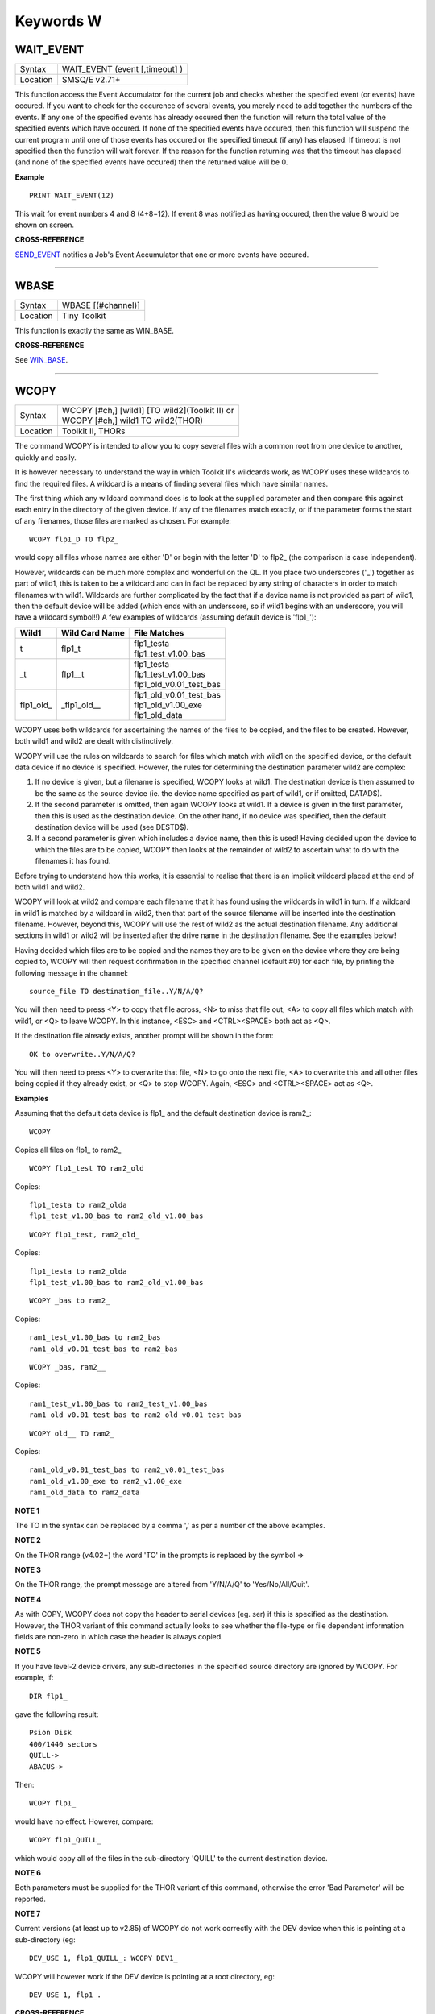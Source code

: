 ==========
Keywords W
==========

WAIT\_EVENT
===========

+----------+-------------------------------------------------------------------+
| Syntax   |  WAIT\_EVENT (event [,timeout] )                                  |
+----------+-------------------------------------------------------------------+
| Location |  SMSQ/E v2.71+                                                    |
+----------+-------------------------------------------------------------------+

This function access the Event Accumulator for the current job and
checks whether the specified event (or events) have occured. If you want
to check for the occurence of several events, you merely need to add
together the numbers of the events. If any one of the specified events
has already occured then the function will return the total value of the
specified events which have occured. If none of the specified events
have occured, then this function will suspend the current program until
one of those events has occured or the specified timeout (if any) has
elapsed. If timeout is not specified then the function will wait
forever. If the reason for the function returning was that the timeout
has elapsed (and none of the specified events have occured) then the
returned value will be 0.

**Example**

::

    PRINT WAIT_EVENT(12)
    
This wait for event numbers 4 and 8 (4+8=12). If event 8 was notified
as having occured, then the value 8 would be shown on screen.

**CROSS-REFERENCE**

`SEND\_EVENT <KeywordsS.clean.html#send-event>`__ notifies a Job's Event
Accumulator that one or more events have occured.

--------------

WBASE
=====

+----------+-------------------------------------------------------------------+
| Syntax   |  WBASE [(#channel)]                                               |
+----------+-------------------------------------------------------------------+
| Location |  Tiny Toolkit                                                     |
+----------+-------------------------------------------------------------------+

This function is exactly the same as WIN\_BASE.

**CROSS-REFERENCE**

See `WIN\_BASE <KeywordsW.clean.html#win-base>`__.

--------------

WCOPY
=====

+----------+-------------------------------------------------------------------+
| Syntax   || WCOPY [#ch,] [wild1] [TO wild2](Toolkit II)  or                  |
|          || WCOPY [#ch,] wild1 TO wild2(THOR)                                |
+----------+-------------------------------------------------------------------+
| Location || Toolkit II, THORs                                                |
+----------+-------------------------------------------------------------------+

The command WCOPY is intended to allow you to copy several files with a
common root from one device to another, quickly and easily. 

It is
however necessary to understand the way in which Toolkit II's wildcards
work, as WCOPY uses these wildcards to find the required files. A
wildcard is a means of finding several files which have similar names.

The first thing which any wildcard command does is to look at the
supplied parameter and then compare this against each entry in the
directory of the given device. If any of the filenames match exactly, or
if the parameter forms the start of any filenames, those files are
marked as chosen. For example::

    WCOPY flp1_D TO flp2_
    
would copy all files whose names are either 'D' or begin with the
letter 'D' to flp2\_ (the comparison is case independent). 

However,
wildcards can be much more complex and wonderful on the QL. If you place
two underscores ('\_') together as part of wild1, this is taken to be a
wildcard and can in fact be replaced by any string of characters in
order to match filenames with wild1. Wildcards are further complicated
by the fact that if a device name is not provided as part of wild1, then
the default device will be added (which ends with an underscore, so if
wild1 begins with an underscore, you will have a wildcard symbol!!) A few
examples of wildcards (assuming default device is 'flp1\_'):

+-------------+-----------------+------------------------------+
| Wild1       | Wild Card Name  || File Matches                |
+=============+=================+==============================+
| t           | flp1\_t         || flp1\_testa                 |
|             |                 || flp1\_test\_v1.00\_bas      |
+-------------+-----------------+------------------------------+
| \_t         | flp1\_\_t       || flp1\_testa                 |
|             |                 || flp1\_test\_v1.00\_bas      |
|             |                 || flp1\_old\_v0.01\_test\_bas |
+-------------+-----------------+------------------------------+
| flp1\_old\_ | \_flp1\_old\_\_ || flp1\_old\_v0.01\_test\_bas |
|             |                 || flp1\_old\_v1.00\_exe       |
|             |                 || flp1\_old\_data             |
+-------------+-----------------+------------------------------+

WCOPY uses both wildcards for
ascertaining the names of the files to be copied, and the files to be
created. However, both wild1 and wild2 are dealt with distinctively.

WCOPY will use the rules on wildcards to search for files which match
with wild1 on the specified device, or the default data device if no
device is specified. However, the rules for determining the destination
parameter wild2 are complex: 

#. If no device is given, but a filename is
   specified, WCOPY looks at wild1. The destination device is then assumed
   to be the same as the source device (ie. the device name specified as
   part of wild1, or if omitted, DATAD$). 
#. If the second parameter is
   omitted, then again WCOPY
   looks at wild1. If a device is given in the first parameter, then this
   is used as the destination device. On the other hand, if no device was
   specified, then the default destination device will be used (see
   DESTD$). 
#. If a second parameter is given which includes a device name,
   then this is used! Having decided upon the device to which the files are
   to be copied, WCOPY then looks at the remainder of wild2 to ascertain
   what to do with the filenames it has found. 

Before trying to understand
how this works, it is essential to realise that there is an implicit
wildcard placed at the end of both wild1
and wild2. 

WCOPY will look at wild2 and compare each filename that it
has found using the wildcards in wild1 in turn. If a wildcard in wild1
is matched by a wildcard in wild2, then that part of the source
filename will be inserted into the destination filename. However, beyond
this, WCOPY will use the rest of wild2 as the actual destination
filename. Any additional sections in wild1 or wild2 will be inserted
after the drive name in the destination filename. See the examples
below! 

Having decided which files are to be copied and the names they
are to be given on the device where they are being copied to, WCOPY will
then request confirmation in the specified channel (default #0) for each
file, by printing the following message in the channel::

    source_file TO destination_file..Y/N/A/Q?
    
You will then need to press <Y> to copy that file across, <N> to miss
that file out, <A> to copy all files which match with wild1, or <Q> to
leave WCOPY. In this instance, <ESC> and <CTRL><SPACE> both act as <Q>.

If the destination file already exists, another prompt will be shown in
the form::

    OK to overwrite..Y/N/A/Q?
    
You will then need to press <Y> to overwrite that file, <N> to go onto
the next file, <A> to overwrite this and all other files being copied if
they already exist, or <Q> to stop WCOPY. Again, <ESC> and <CTRL><SPACE>
act as <Q>.

**Examples**

Assuming that the default data device is flp1\_ and the default
destination device is ram2\_::

    WCOPY

Copies all files on flp1\_ to ram2\_ 

::

    WCOPY flp1_test TO ram2_old

Copies::

    flp1_testa to ram2_olda
    flp1_test_v1.00_bas to ram2_old_v1.00_bas

::

    WCOPY flp1_test, ram2_old_

Copies::

    flp1_testa to ram2_olda
    flp1_test_v1.00_bas to ram2_old_v1.00_bas

::

    WCOPY _bas to ram2_
    
Copies::

    ram1_test_v1.00_bas to ram2_bas
    ram1_old_v0.01_test_bas to ram2_bas

::

    WCOPY _bas, ram2__
    
Copies::

    ram1_test_v1.00_bas to ram2_test_v1.00_bas
    ram1_old_v0.01_test_bas to ram2_old_v0.01_test_bas

::

    WCOPY old__ TO ram2_
    
Copies::

    ram1_old_v0.01_test_bas to ram2_v0.01_test_bas
    ram1_old_v1.00_exe to ram2_v1.00_exe 
    ram1_old_data to ram2_data

**NOTE 1**

The TO in the syntax can be replaced by a comma ',' as per a number of the above examples.

**NOTE 2**

On the THOR range (v4.02+) the word 'TO' in the prompts is replaced by the
symbol =>

**NOTE 3**

On the THOR range, the prompt message are altered from 'Y/N/A/Q' to
'Yes/No/All/Quit'.

**NOTE 4**

As with COPY, WCOPY does not copy the header to serial devices (eg. ser)
if this is specified as the destination. However, the THOR variant of
this command actually looks to see whether the file-type or file
dependent information fields are non-zero in which case the header is
always copied.

**NOTE 5**

If you have level-2 device drivers, any sub-directories in the specified
source directory are ignored by WCOPY. For example, if:: 

    DIR flp1_ 

gave the following result::

    Psion Disk 
    400/1440 sectors 
    QUILL-> 
    ABACUS-> 

Then::

    WCOPY flp1_ 

would have no effect. However, compare::

    WCOPY flp1_QUILL_
    
which would copy all of the files in the sub-directory 'QUILL' to the
current destination device.

**NOTE 6**

Both parameters must be supplied for the THOR variant of this command,
otherwise the error 'Bad Parameter' will be reported.

**NOTE 7**

Current versions (at least up to v2.85) of WCOPY do not work correctly
with the DEV device when this is pointing at a sub-directory (eg::


    DEV_USE 1, flp1_QUILL_: WCOPY DEV1_
    
WCOPY will however work if the DEV device is pointing at a root directory, eg::

    DEV_USE 1, flp1_.

**CROSS-REFERENCE**

`SPL\_USE <KeywordsS.clean.html#spl-use>`__ and
`DEST\_USE <KeywordsD.clean.html#dest-use>`__ set the destination device. See
`COPY <KeywordsC.clean.html#copy>`__, `WCOPY\_F <KeywordsW.clean.html#wcopy-f>`__
and `WCOPY\_O <KeywordsW.clean.html#wcopy-o>`__ which are all similar.
`WREN <KeywordsW.clean.html#wren>`__, `WDIR <KeywordsW.clean.html#wdir>`__,
`WSTAT <KeywordsW.clean.html#wstat>`__ and `WDEL <KeywordsW.clean.html#wdel>`__ all
use wildcards. `COPY <KeywordsC.clean.html#copy>`__ and
`SPL <KeywordsS.clean.html#spl>`__ allow you to copy specific files.

--------------

WCOPY\_F
========

+----------+-------------------------------------------------------------------+
| Syntax   |  WCOPY\_F [#ch,] wild1 TO wild2                                   |
+----------+-------------------------------------------------------------------+
| Location |  THORs                                                            |
+----------+-------------------------------------------------------------------+

This command works in a similar way to WCOPY. However, although it
lists the files being copied to the given channel (default #0), the user
is not prompted to confirm that each file should be copied. The user
will however be asked to confirm should the destination filename already
exist.

**CROSS-REFERENCE**

See `WCOPY <KeywordsW.clean.html#wcopy>`__.

--------------

WCOPY\_O
========

+----------+-------------------------------------------------------------------+
| Syntax   |  WCOPY\_O [#ch,] wild1 TO wild2                                   |
+----------+-------------------------------------------------------------------+
| Location |  THORs                                                            |
+----------+-------------------------------------------------------------------+

WCOPY\_O is the same as WCOPY\_F except that any existing files are
automatically overwritten without any prompting.

**CROSS-REFERENCE**

See `WCOPY\_F <KeywordsW.clean.html#wcopy-f>`__.

--------------

WDEL
====

+----------+-------------------------------------------------------------------+
| Syntax   |  WDEL [#ch,] [wild]                                               |
+----------+-------------------------------------------------------------------+
| Location |  Toolkit II, THORs                                                |
+----------+-------------------------------------------------------------------+

WDEL allows you to delete several files which match the given wildcard
at the same time. If wild contains a device name, then each file on that
device is checked to see if its name matches the wildcard, otherwise the
files on the default data directory are checked. 

If any files are found
which match the wildcard, a prompt will appear in the specified window
(default #0) to the effect::

    filename..Y/N/A/Q?
    
You must then either press <Y> to delete the offered file, <N> to leave
that file, <A> to delete that file and all other files which match the
wildcard, or <Q> to stop WDEL. <ESC> and <CTRL><SPACE> will have the
same effect as <Q>.

**Example**

::

    WDEL win1_v1_ 
   
will delete all files in the sub-directory v1.

**NOTE 1**

The THOR variant of WDEL has amended the prompt to read: 'Yes/No/All/Quit'

**NOTE 2**

Current versions of WDEL (at least up to v2.88) do not work with the DEV
device when this is pointing to a sub-directory. Even if you can
persuade WDEL to offer you the filename for deletion, when you press <Y>
or <A>, WDEL fails to delete the file!

**NOTE 3**

If you try to use WDEL on a write protected disk, it will ask you
whether you want to delete each file in turn reporting for each filename
that the disk is write-protected, rather than stopping altogether.

**CROSS-REFERENCE**

`WCOPY <KeywordsW.clean.html#wcopy>`__ provides details about wildcards.
`DELETE <KeywordsD.clean.html#delete>`__ allows you to delete single files.

--------------

WDEL\_F
=======

+----------+-------------------------------------------------------------------+
| Syntax   |  WDEL\_F [#ch,] [wild]                                            |
+----------+-------------------------------------------------------------------+
| Location |  THORs                                                            |
+----------+-------------------------------------------------------------------+

WDEL\_F is exactly the same as WDEL except no prompts or information
about the files being deleted is shown on screen.

**CROSS-REFERENCE**

See `WDEL <KeywordsW.clean.html#wdel>`__.

--------------

WDIR
====

+----------+-------------------------------------------------------------------+
| Syntax   || WDIR [#ch,] [wild] or                                            |
|          || WDIR \\file [,wild] (Toolkit II only)                            |
+----------+-------------------------------------------------------------------+
| Location || Toolkit II, THORs                                                |
+----------+-------------------------------------------------------------------+

WDIR allows you to produce a list of all of the filenames on a given
medium which match with the specified wildcard. If wild
contains a device name, then a list of all of the files on that device
which match with the wildcard is printed out to the specified channel
(default #1). If however, a device is not specified, the default data
device is used. 

The second variant is only supported by Toolkit II and
allows you to send the results to the specified file instead of sending
it to a channel. If file does not include a valid device, the default
data device is used, and if the file already exists, you will be asked
whether or not you wish to overwrite it. The file is then opened by the
WDIR command, the list of files written to it and then closed again.

**Examples**

::

    WDIR \ser1, flp1___scr
    
will produce a list of all of the files on flp1\_ whose names end with
\_scr. 

::

    WDIR my
    
lists all files in the current directory which start with my. 

::

    WDIR _my
    
lists files which start with my or contain \_my somewhere.

**CROSS-REFERENCE**

`DIR <KeywordsD.clean.html#dir>`__ will produce a list of all of the files on
a given medium. `WCOPY <KeywordsW.clean.html#wcopy>`__ contains details of how
wildcards operate.

--------------

WGET
====

+----------+-----------------------------------------------------------------------------+
| Syntax   || WGET [#ch\\position,] [item :sup:`\*`\ [,item\ :sup:`i`]\ :sup:`\*` ..] or |
|          || WGET [#ch,] [item :sup:`\*`\ [,item\ :sup:`i`]\ :sup:`\*` ..]              |
+----------+-----------------------------------------------------------------------------+
| Location || SMSQ/E                                                                     |
+----------+-----------------------------------------------------------------------------+

This command is very similar to BGET, except that this fetches a word
(in the range 0..65535) from the given channel (default #3).

**CROSS-REFERENCE**

See `WPUT <KeywordsW.clean.html#wput>`__ and `BGET <KeywordsB.clean.html#bget>`__.

--------------

WHEN condition
==============

+----------+-------------------------------------------------------------------+
| Syntax   |  WHEN condition                                                   |
+----------+-------------------------------------------------------------------+
| Location |  QL ROM (post JM), THOR XVI, Not SMSQ/E                           |
+----------+-------------------------------------------------------------------+

WHEN is used to identify the start of a SuperBASIC structure which is
used to surround lines of SuperBASIC code which should be executed
whenever the given condition is met. The condition is not checked when a
variable is READ, or INPUT. 

The syntax of the SuperBASIC structure can
take two forms:

WHEN condition:statement:sup:`\*`\ [:statement]\ :sup:`\*` 

or 

WHEN condition  :sup:`\*`\ [statements]\ :sup:`\*` .. END WHEN

The condition can be anything which is accepted by the IF
command, provided that it begins with the name of a variable (for
example, WHEN a-10=b is acceptable, but WHEN 10-a=b is not). The
variable cannot be an array. 

When a program is run, the interpreter will
make a note of the variable being tested and then jump to the statement
following the END WHEN statement (unless the in-line format is used when
control jumps to the next line if END WHEN does not appear on that
line). Great care must however, be taken where the condition refers to
more than one variable, as an 'error in expression' will be reported if
a variable is not defined when the condition is tested, for example, the
following stops with 'error in expression' at line 4::

    4 WHEN x>1 AND y>1
    5   x=x+1:PRINT 'hello' 
    6 END WHEN 
    7 PRINT 'Start' 
    8 :
    100 FOR x=1 TO 2 
    110   FOR y=1 TO 2 
    120     PRINT x,y;' '; 
    130   END FOR y 
    140 END FOR x
 
This is because when line 100 is processed, the interpreter jumps to
the WHEN clause. At this stage, y is undefined, hence the error. The
program will work if you add the line::

    1 y=0
    
Although blocks can be specified which check for various conditions of
the same variable, if the conditions overlap, there is no guarantee as
to which WHEN statement will be executed first. Blocks cannot be mixed
together. In the following example, although if a$='me' the messages
'hello' and 'who' will be printed, and if a=2 the only message which
will be printed is 'A is 2' - when the program is RUN, the first END
WHEN command is matched with line 1, thus the message 'who' is also
printed when the program is run (it is extremely bad programming
practice in any event to mix program structures of this sort). 

::

    1 WHEN a$='me' 
    2   PRINT 'hello' 
    3   WHEN a=2 
    4     PRINT 'A is 2' 
    5   END WHEN 
    6   PRINT 'Who' 
    7 END WHEN

WHEN processing is turned off by the command WHEN anything, and also
when the NEW, CLEAR, LOAD, LRUN, MERGE, and MRUN commands are issued.
You can also switch off WHEN processing on a given variable (eg. b) by
the command WHEN b (in the following example).

**Example**

::

    110 WHEN a>100 AND a<1000: PRINT 'A is now in the range 100-1000': a=a+100 
    120 WHEN b=a 
    130   PRINT 'B is now the same as A ': PRINT B,A: A=A+50 
    140 END WHEN 
    150 WHEN b MOD 100=0: b=b+200 
    155 :
    160 LET a=100: b=a 
    170 a=10 
    180 REPeat Loop 
    190   a=a+1: b=b-1 
    200   AT 0,0: PRINT 'A='!a\\'B='!b 
    210 END REPeat Loop

**NOTE 1**

This command does not work reliably on any QL versions other than
Minerva v1.77 or later: although Toolkit II improves the reliability,
problems include calling the block more than once, and reporting 'bad
name' when the block is called. WHEN clauses will also remain in force
despite NEW, CLEAR, LRUN, LOAD, MERGE and MRUN, unless Toolkit II is
present.

**NOTE 2**

A WHEN clause will not be called if it is already active, even though
the program may have jumped out of the actual WHEN
clause. For example::

    100 WHEN a=100: PRINT 'A=100': GOTO 400 
    115 :
    110 a=10 
    120 REPeat loop 
    130   a=a+10: PRINT a 
    140 END REPeat loop 
    150 STOP 
    160 :
    400 FOR a=10 TO 200 STEP 30 
    410   PRINT a 
    420 END FOR a

**NOTE 3**

On JS MG and THOR XVI ROMs, a maximum of 20 WHEN clauses can be active
at any time.

**CROSS-REFERENCE**

Other SuperBASIC structures are `WHEN
ERRor <KeywordsW.clean.html#when-error>`__, `SELect
ON <KeywordsS.clean.html#select-on>`__ and
`IF <KeywordsI.clean.html#if>`__..\ `END <KeywordsE.clean.html#end>`__
`IF <KeywordsI.clean.html#if>`__. `END WHEN <KeywordsE.clean.html#end-when>`__
defines the end of a `WHEN <KeywordsW.clean.html#when>`__ structure.

--------------

WHEN ERRor
==========

+----------+-------------------------------------------------------------------+
| Syntax   |  WHEN ERRor                                                       |
+----------+-------------------------------------------------------------------+
| Location |  QL ROM (post JM), THOR XVI                                       |
+----------+-------------------------------------------------------------------+

This command marks the beginning of the SuperBASIC structure which is
used to surround lines of SuperBASIC code which should be executed
whenever an error is generated whilst error trapping is active. Error
trapping is activated as soon as the interpreter reads a line containing
WHEN ERRor. It is therefore not activated by a WHEN ERRor command being
entered into the command window (#0) - indeed this has a special purpose
(see below). The syntax of the SuperBASIC structure can take two forms:

WHEN ERROR: statement :sup:`\*`\ [:statement]\ :sup:`\*` 

or 

WHEN ERROR  :sup:`\*`\ [statements]\ :sup:`\*` .. END WHEN

In the normal course of progress, the WHEN ERRor block would appear at
the start of a SuperBASIC program, and error trapping would therefore be
enabled as soon as a program is RUN. Once error trapping is enabled,
whenever an error is generated, control is passed to the WHEN ERRor
clause, allowing you to specify how it the error to be dealt with. 

It must however be borne in mind that whilst active, errors will trigger
the WHEN ERRor clause whether they are generated whilst the program is
being RUN or at some other stage (eg. if a direct command causes an
error). If the interpreter comes across more than one WHEN ERRor
block, then the latest one is used to trap errors. 

Errors generated
within the WHEN ERRor block itself are reported as normal, although the
message 'during WHEN processing' is displayed along with the error
message. Unless you include a STOP statement in the WHEN ERRor clause,
after going through all of the lines within the clause, the program will
continue running from the statement following the one which caused the
error. 

You can force this to happen with CONTINUE, whereas RETRY can be
used to re-execute the command which caused the error. Error trapping is
turned off by the command WHEN ERRor (when entered as a direct command),
and also when the NEW, CLEAR, LOAD, LRUN, MERGE, and MRUN commands are
issued.

**Example**

A program which provides a fully error trapped educational aid::

    100 WHEN ERRor 
    110   STRIP#0,2 
    120   IF ERR_XP 
    130     PRINT#0,'Please enter a number!'\'Press a key' 
    140     PAUSE:STRIP #0,0:RETRY 320 
    150   END IF 
    160   IF ERR_OV 
    170     PRINT#0,'Divide by zero is undefined!'\'Press a key' 
    180     PAUSE:STRIP #0,0:RETRY 320 
    190   END IF 
    200   STRIP #0,0 
    210   PRINT #0,'At line: ';ERLIN:REPORT:STOP 
    220 END WHEN 
    225 :
    230 MODE 8 
    240 WINDOW 448,200,32,16:PAPER 0:INK 6:CLS 
    250 WINDOW #0,448,40,32,216:PAPER#0,0:INK#0,7:CLS#0 
    260 CSIZE 2,0:AT 8,8:PRINT 'Maths Division Tutor' 
    270 CSIZE 1,0 
    280 REPeat loop 
    290   y=RND(1 TO 10):x=RND(1 TO 10)*y 
    300   IF y>x:ya=x:x=y:y=ya 
    310   IF RND>.9:x=0:y=0 
    320   REPeat answer 
    330     AT 10,0:CLS 2:AT 11,0:CLS#0 
    340     INPUT 'Enter number to divide'!(x)!'by to give'!(y)!': ';a 
    350     IF x/a=y THEN EXIT answer 
    360     PRINT \\'Wrong - Please try again'\'Press a key' 
    370     PAUSE 
    380   END REPeat answer 
    390   PRINT \\'Correct - Another one...'\'Press a key' 
    400   PAUSE 
    410 END REPeat loop

**NOTE 1**

This SuperBASIC structure does not work very reliably on any QL versions
other than Minerva v1.77 (or later), SMS or the THOR XVI: although
Toolkit II improves the reliability, problems include crashing the
machine if an error is generated inside a function whilst error trapping
is enabled {eg. PRINT SQRT(-1)}, or if you try to carry out INKEY$ at
the end of a file. WHEN ERRor clauses will also remain in force despite
NEW, CLEAR, LRUN, LOAD, MERGE and MRUN.

**NOTE 2**

WHEN ERRor cannot trap the Break key <CTRL><SPACE> (and <ESC> on
Minerva), which will continue to stop a SuperBASIC program.

**NOTE 3**

You should not try to nest several WHEN ERRor clauses - under SMS the
error 'WHEN clauses may not be nested' is reported.

**SMS NOTE**

Even in the in-line version of WHEN ERRor it is imperative that END WHEN
is specified, otherwise the error 'Incomplete WHEN clause' will be
reported.

**CROSS-REFERENCE**

`ERLIN <KeywordsE.clean.html#erlin>`__ returns the line number on which the
error occurred. `ERNUM <KeywordsE.clean.html#ernum>`__ returns the error
number itself. There are several functions in the form
`ERR\_xx <KeywordsE.clean.html#err-xx>`__ which return 1 if the given error
has occurred. `BREAK\_OFF <KeywordsB.clean.html#break-off>`__ allows you to
turn the Break key off. `END WHEN <KeywordsE.clean.html#end20when>`__ defines
the end of the error handling block.

--------------

WIDTH
=====

+----------+-------------------------------------------------------------------+
| Syntax   |  WIDTH [#channel,] x                                              |
+----------+-------------------------------------------------------------------+
| Location |  QL ROM                                                           |
+----------+-------------------------------------------------------------------+

The WIDTH command is an output formatting command which allows the user
to specify the width of a device which is being used by the QL for
output (such as a printer) on the given channel (default #1). This can
only be used on non-screen (ie. not scr\_ or con\_) channels and only
has any effect if you use one of the separators exclamation mark (!);
comma (,) or TO when PRINTing. 

The value of x should represent the number of characters
wide which the output device is to use (the default is 80 characters).

**Example**

A short procedure to output text to a non-screen device of a given width
without chopping off any words at the end of each line:: 

    100 :
    110 t$ = 'The way in which the WIDTH command works is very particular to the QL '
    120 t$ = t$ & 'and is really only suited for specific types of work. If you do not '
    130 t$ = t$ & 'use the separators ! or , then the text will still be output at the '
    140 t$ = t$ & 'default width of 80'
    115 :
    200 OPEN_NEW #3,ram2_junk 
    210 DUMP_TEXT #3, t$, 80 
    220 DUMP_TEXT #3, t$, 40 
    230 :
    240 CLOSE#3 
    250 :
    260 :
    1000 DEFine PROCedure DUMP_TEXT(chan,str$,wid) 
    1010   LOCal word$ 
    1020   WIDTH #chan,wid 
    1030   IF str$="" THEN RETurn 
    1040   word_start=1 
    1050   REPeat word_loop 
    1060     word_end=(' ' INSTR str$)-1 
    1070     IF word_end>=word_start 
    1080       word$=str$(word_start TO word_end) 
    1090     ELSE 
    1100       word$=str$(word_start TO ) 
    1110     END IF 
    1120     PRINT #chan;!word$!:PRINT !word$!:PAUSE 
    1130     IF word_end+2>LEN(str$) OR word_end=-1:EXIT word_loop 
    1140     str$=str$(word_end+2 TO ) 
    1150   END REPeat word_loop 
    1160 END DEFine

**CROSS-REFERENCE**

See `OPEN <KeywordsO.clean.html#open>`__ and `PRINT <KeywordsP.clean.html#print>`__.

--------------

WINDOW
======

+----------+-----------------------------------------------------------------------+
| Syntax   || WINDOW [#ch,] x, y, posx, posy  or                                   |
|          || WINDOW [#ch,] x, y, posx, posy [\\border] (Minerva v1.79+, THOR XVI) |
+----------+-----------------------------------------------------------------------+
| Location || QL ROM, Minerva, THOR XVI                                            |
+----------+-----------------------------------------------------------------------+

This command redefines the given screen window (default #1) by
specifying the new size and position of the window. The values must all
be calculated in the pixel co-ordinate system, which means that x and
posx can be in the range 0...XLIM (in both MODE 4 and MODE 8), provided
that x+posx<=XLIM and y and posy can be in the range 0..YLIM, provided
that y+posy<=YLIM. 

On a standard QL resolution screen (ie. 512x256
pixels), due to the shape of the screen, a window which measures 100x100
pixels will not appear square. You will need to use a size of 137x100
pixels instead! The Minerva and THOR XVI variants allow you to specify a
border to be drawn around the window at the same time, by the addition
of up to a further four parameters in the form: [\\border\_size [,colour
[,colour2 [,stipple ]]]] This therefore allows you to combine the WINDOW
and BORDER commands. For example::

    WINDOW 448,200,32,16\2,2
    
is the same as::

    WINDOW 448,200,32,16:cBORDER 2,2.

**Example**

::

    WINDOW 448,200,32,16 
    
is similar to::

    OPEN #1,CON

**NOTE 1**

Although the '\\' separator is not checked for on the Minerva and THOR
XVI implementations, it is recommended to ensure that this is present to
ensure future compatibility. Older ROM versions did not check the number
of parameters, which could result in some software causing problems
unless the separator is actually checked for.

**NOTE 2**

You cannot have a gap of one pixel between windows, even in MODE 4 -
this is to ensure compatibility between MODE 4 and MODE 8. Any odd
parameters will be rounded down.

**MINERVA NOTE**

In a MultiBasic, both channel #0 and #1 are inextricably linked.
Unfortunately, this means that in certain cases both channel #0 and
channel #1 must have the same size and position: any attempt to re-size
#0 will re-size #1 and vice versa. See the MultiBasic appendix for
further details.

**CROSS-REFERENCE**

`OPEN <KeywordsO.clean.html#open>`__ allows you to open a window ready for
use. `BORDER <KeywordsB.clean.html#border>`__ allows you to set an implicit
border.

--------------

WINF$
=====

+----------+-------------------------------------------------------------------+
| Syntax   |  WINF$                                                            |
+----------+-------------------------------------------------------------------+
| Location |  Fn                                                               |
+----------+-------------------------------------------------------------------+

This is the same as `WMAN$ <KeywordsW.clean.html#wman>`__.

--------------

WIN2
====

+----------+-------------------------------------------------------------------+
| Syntax   |  WIN2 directory                                                   |
+----------+-------------------------------------------------------------------+
| Location |  Gold Card, THOR XVI and ST/QL (Level C-19+)                      |
+----------+-------------------------------------------------------------------+

This command simulates the drive win2\_ if only one harddisk (win1\_)
is present. All access to win2\_ will be redirected to directory.

**Example**

    WIN2 system: DIR win2_
    
will produce a listing of the files held in the sub-directory
win1\_system. This is equivalent to::

    DIR win1_system
    

**NOTE**

Do not specify the device as part of directory.

**CROSS-REFERENCE**

`DEV\_USE <KeywordsD.clean.html#dev-use>`__ is much more flexible.

--------------

WIN\_BASE
=========

+----------+-------------------------------------------------------------------+
| Syntax   |  WIN\_BASE [(#channel)]                                           |
+----------+-------------------------------------------------------------------+
| Location |  Fn                                                               |
+----------+-------------------------------------------------------------------+

This function returns the start address of the definition block for the
specified window (default #1). If an error occurs WIN\_BASE returns the
appropriate QDOS error code, eg. -15 if the channel does not apply to a
window or -6 if the channel is not open.

**Example**

Some information about the internal structure of QDOS is necessary to
make use of WIN\_BASE from SuperBASIC. This function returns the PAPER
background colour of a window::

    100 DEFine FuNction GET_PAPER (winchan) 
    110   IF WIN_BASE(#winchan)<0 THEN 
    120     PRINT#0,"GET_PAPER: ";: REPORT #0, WIN_BASE(#winchan) 
    130     PAUSE 800: STOP 
    140   END IF 
    150   RETurn PEEK(WIN_BASE(#winchan)+68) 
    160 END DEFine GET_PAPER

**NOTE**

The Window Manager changes the structure of window definition blocks.

**CROSS-REFERENCE**

`SYS\_BASE <KeywordsS.clean.html#sys-base>`__, `SET <KeywordsS.clean.html#set>`__

--------------

WIN\_DRIVE
==========

+----------+-------------------------------------------------------------------+
| Syntax   || WIN\_DRIVE driveno [, unit, disk] or                             |
|          || WIN\_DRIVE driveno, unit [,disk] [,partition ](SMSQ/E only)  or  |
|          || WIN\_DRIVE driveno, path$(QPC & QXL SMSQ/E only)                 |
+----------+-------------------------------------------------------------------+
| Location || ST/QL, SMSQ/E for Atari and QXL / QPC                            |
+----------+-------------------------------------------------------------------+

It is possible not only to have several hard disk units attached to the
Atari ST, but each hard disk unit can also have more than one drive in
it (for example, you might own a hard disk unit which has both a
standard hard disk and a changeable hard disk inside). 

The normal chain
of events is that each WIN drive would attach itself to the equivalent
hard disk unit, for example, WIN1\_ would be connected to hard disk unit
0, WIN2\_ to hard disk unit 1 and so on... However, so that you may link
the WIN drives to specific disks within each unit, the WIN\_DRIVE
command exists. 

WIN\_DRIVE takes the WIN drive number supplied by
driveno and will attach this to the specified disk which is housed in
the specified unit. 

Driveno must be in the range 1...8 - this
corresponds to the number which will be attached to WIN to refer to the
relevant drive (eg. WIN4\_). If a unit and disk are not specified, this
command will remove the definition attached to the specified driveno.

Unit should be in the range 0...7 and represents the number of the disk
drive controller. An internal disk drive controller is normally unit 0,
but external controller unit numbers will depend upon the setting of the
switches on the back of the box. 

If you are running SMSQ/E on the TT and
wish to access a SCSI disk controller, then you will need to add 8 to
the value of unit. 

Disk can be in the range 0...7 and represents the
number of the disk drive actually addressed by the given controller. It
is however rare in the Atari world to have more than one disk drive per
controller and so this value is normally either 0 or 1. The default is
0. 

Finally, each disk can be partitioned, so that an area of each disk
is set aside for specific uses (eg. for QDOS or for GEM). You therefore
need to specify the number of the partition. Default is 0. Although you
can configure SMSQ/E to start from a specific drive and partition, it
normally looks for a BOOT file in any partition on unit 0 (on the TT it
will look at SCSI unit 0 and then ASCI unit 0). If found, WIN1\_ will be
set to this partition. 

In current versions of SMSQ/E WIN2\_ will not be
linked to anything until you use the WIN\_DRIVE command.

**Example**

Assume that you have two hard disk units plugged into the Atari ST,
the first one of which (unit 0) contains a normal hard disk unit (disk
0) and a changeable hard disk unit (disk 1). 

On starting the Emulator,
WIN1\_ would refer to the normal hard disk in unit 0 and WIN2\_ would be
undefined. You could not therefore access the changeable hard disk from
the Emulator. To avoid this, use the commands::

    WIN_DRIVE 2,0,1,0
    WIN_DRIVE 3,1,0,2
    
This will link WIN2\_ to the changeable hard disk (this is disk number
1 in unit 0, partition 0) and WIN3\_ would then point to the hard disk
in the second unit (disk 0 in unit 1, partition 2).

**NOTE**

Disk must be specified unless it is 0. - this means that if three
parameters are specified, the third parameter is taken to be the
partition number.

**QPC / QXL NOTE**

From v2.89 of SMSQ/E, WIN\_DRIVE is implemented slightly differently on
these emulators. For each driveno, you can specify a PC related path for
the hard disk (the hard disk under QPC and QXL is implemented as a
single file stored on the PC's hard disks). For example, use::

    WIN_DRIVE 2,'D:\qxl.win'
    
to make win2\_ on the QL emulator look use the file qxl.win on the PC's
D: drive. In this way, CD-ROMs and DVD-RAMs can be used on the PC as a
hard drive for the QL emulator. Although QPC allows you to have several
QL hard disk files on each PC device, QXL only allows one qxl.win file
per PC device!!

**WARNING 1**

You must not make the QDOS WIN drive point to another physical drive if
that WIN device has been accessed already. For example, if you wanted to
follow the above example, but had just loaded a program from WIN2\_ you
*must not* use::

    WIN_DRIVE 2,0,1.

**WARNING 2**

Do not attempt to make two WIN drives point to the same physical drive!

**CROSS-REFERENCE**

`WIN\_DRIVE$ <KeywordsW.clean.html#win-drive>`__ returns the parameters
already associated with a WIN drive.
`WIN\_FORMAT <KeywordsW.clean.html#win-format>`__ allows you to format a hard
disk.

--------------

WIN\_DRIVE$
===========

+----------+-------------------------------------------------------------------+
| Syntax   |  WIN\_DRIVE$ (drive)                                              |
+----------+-------------------------------------------------------------------+
| Location |  SMSQ/E for Atari and QXL / QPC                                   |
+----------+-------------------------------------------------------------------+

On SMSQ/E for the Atari, this function returns a string containing the
unit, disk and partition numbers addressed by the specified WIN drive.

Under SMSQ/E for the QXL and QPC (v2.89+), this function will return a
string indicating the file on the PC which is used as that hard drive.

If the specified drive has not been linked to any particular hard disk
partition, an empty string is returned.

**Atari Examples**

::

    WIN_DRIVE 2,0,1,0 
    PRINT WIN_DRIVE$(2): REMark Will print 0,1,0

**QXL / QPC Examples**

::
    
    WIN_DRIVE 2,'C:\qxlback.win' 
    PRINT WIN_DRIVE$(2): REMark will print C:\qxlback.win

**CROSS-REFERENCE**

See `WIN\_DRIVE <KeywordsW.clean.html#win-drive>`__.

--------------

WIN\_FORMAT
===========

+----------+-------------------------------------------------------------------+
| Syntax   |  WIN\_FORMAT drive [,protect]                                     |
+----------+-------------------------------------------------------------------+
| Location |  SMSQ/E (v2.73+) for Atari and QXL / QPC                          |
+----------+-------------------------------------------------------------------+


In order to prevent you from accidentally formatting your hard disk (or
a partition of your hard disk) and overwriting important information,
SMSQ/E has implemented a form of protection. Before formatting a QDOS
partition, you will first of all need to create that partition using
either the Atari's or the PC's operating system (see the SMSQ/E
documentation for details). You must then use the WIN\_DRIVE command,
followed by WIN\_FORMAT to allow the FORMAT command to work on the hard disk. 

Protect is a flag - if it is omitted, this removes the protection from the partition
pointed to by the specified WIN drive. protect=1 sets the protection
again after FORMATting.

**Example**

To format a QDOS partition called PROGS, pointed to by WIN2 on unit 1,
partition 1::

    WIN_DRIVE 2,1,1 
    WIN_FORMAT 2 
    FORMAT win2_PROGS
    WIN_FORMAT 2,1

**NOTE**

Earlier versions of SMSQ/E did not include this command and the FORMAT
command would work once WIN\_DRIVE had been used to set up the WIN drive
name.

**CROSS-REFERENCE**

See `FORMAT <KeywordsF.clean.html#format>`__ and
`WIN\_DRIVE <KeywordsW.clean.html#win-drive>`__.

--------------

WIN\_REMV
=========

+----------+-------------------------------------------------------------------+
| Syntax   || WIN\_REMV driveno, flag (SMSQ/E & ST/QL Level C-24+)  or         |
|          || WIN\_REMV driveno                                                |
+----------+-------------------------------------------------------------------+
| Location || ST/QL (Level C-20+), SMSQ/E for Atari, QXL / QPC                 |
+----------+-------------------------------------------------------------------+

The advent of changeable hard disk drives caused a lot of problems,
since it is just about feasible that you might try to remove the hard
disk unit whilst it is being accessed, which can cause serious damage to
the drive unit. Although the drives attempt to warn the computer when
they are and are not removeable, it is next to impossible to ensure that
when the drive says it can be removed, it is not actually powering up or
down. 

The command WIN\_REMV tells the system that the drive connected to
the specified port is a removeable hard disk drive - the door on the
unit will then remain firmly locked as long as any files on the hard
disk are open. 

Note that driveno must be in the range 1...8. SMSQ/E
allows the first variant - flag can be omitted which is equivalent to 1
(signifies a removeable hard disk). It can also be one of the following
values: 

- 0: Clear the removeable flag from the drive 
- V: Mark the drive as being a VORTEX drive

**Example**

::

    WIN_REMV 2 
    
denotes win2\_ as a removeable disk drive.

**NOTE**

It is essential that WIN\_REMV is used as early as possible - either
before the drive is first accessed or as the first line of your boot
program if the Emulator is being booted from the hard disk in question.

**SMSQ/E NOTE**

SMSQ/E manages to detect removeable hard disks 100% on SCSI ports. It is
also normally successful in detecting removeable hard disks connected to
ASCI ports unless you configure it to ignore them, therefore this
command is only really needed on ASCI drives.

**QPC NOTE**

You need v1.43+ of QPC to use removeable drives.

**WARNING**

Never try to remove a hard disk (removeable or otherwise!) whilst it is
running.

**CROSS-REFERENCE**

`WIN\_STOP <KeywordsW.clean.html#win-stop>`__ will park the head on the drive
prior to removal. `DMEDIUM\_REMOVE <KeywordsD.clean.html#dmedium-remove>`__
can tell you if the given device is a removeable hard disk.

--------------

WIN\_SLUG
=========

+----------+-------------------------------------------------------------------+
| Syntax   |  WIN\_SLUG x                                                      |
+----------+-------------------------------------------------------------------+
| Location |  ST/QL, SMSQ/E for Atari                                          |
+----------+-------------------------------------------------------------------+

Some winchester (hard disk) ASCI drives, in particular the Megafile and
Vortex drives, need a special parameter to be passed to them before they
can be accessed by the QL due to timing faults in their controllers.
WIN\_SLUG allows you to set this parameter. 

The value of x will depend
upon the drive being used, and can be anything in the range 0...255. It
is measured in units which are 0.8ms. This parameter sets the minimum
time that must elapse between operations on the ASCI bus. Most
controllers work with the default setting of 30 (which equates to a time
of 2.5ms). Refer to the disk documentation for further details.

--------------

WIN\_START
==========

+----------+-------------------------------------------------------------------+
| Syntax   |  WIN\_START driveno                                               |
+----------+-------------------------------------------------------------------+
| Location |  ST/QL, SMSQ/E for Atari and QPC / QXL                            |
+----------+-------------------------------------------------------------------+

After the head on a changeable hard disk drive has been parked, it is
necessary to tell it to release its head before you can access the
drive. WIN\_START issues the command to do this. The parameter driveno
is the number of the hard disk to be told to release the head. Driveno
must be in the range 1...8.

**Example**

::

    WIN_START 1 
    
releases the head on win1\_.

**NOTE**

Some hard disk drives will not release the head even after WIN\_START
unless the power to the drive is switched off and back on.

**CROSS-REFERENCE**

See also `WIN\_DRIVE <KeywordsW.clean.html#win-drive>`__ and
`WIN\_STOP <KeywordsW.clean.html#win-stop>`__.

--------------

WIN\_STOP
=========

+----------+-------------------------------------------------------------------+
| Syntax   |  WIN\_STOP driveno                                                |
+----------+-------------------------------------------------------------------+
| Location |  ST/QL, SMSQ/E for Atari and QPC / QXL                            |
+----------+-------------------------------------------------------------------+

If you are going to move a computer around, or swap over a changeable
hard disk drive, it is *essential* that you make sure that the head on the
hard disk drive is parked. This basically means that the drive locks the
head away and ensures that it cannot be banged onto the surface of the
hard disk drive. 

Some hard disk interfaces (such as the Miracle Hard
Disk system for the QL) automatically park the head if the drive has not
been accessed for a while. However, on other systems, it is necessary to
do this explicitly. WIN\_STOP tells the hard disk in the specified drive
to park its head. driveno must be in the range 1...8.

**Example**

::

    WIN_STOP 2
    
will park the head in win2\_.

**WARNING 1**

Never move a hard disk about unless its head is parked as this can cause
permanent damage to the drive.

**WARNING 2**

Some hard disk drives require that you park the head before
disconnecting the power to the drive. Refer to the instructions for the
hard disk which you are using.

**WARNING 3**

You may find that some drives will refuse to respond to access calls if
stopped accidentally, or when using this command. If WIN\_START does not
revive them, then unfortunately the only thing to do is to reset the
system (switching the power back and back on).

**CROSS-REFERENCE**

`WIN\_START <KeywordsW.clean.html#win-start>`__ releases the head so that the
drive can be used again.

--------------

WIN\_USE
========

+----------+--------------------------------------------------------------------+
| Syntax   |  WIN\_USE [device]                                                 |
+----------+--------------------------------------------------------------------+
| Location |  THOR XVI, ST/QL, Hard disk driver, SMSQ/E for Atari and QXL / QPC |
+----------+--------------------------------------------------------------------+


As with FLP\_USE this allows you to assign another three letter
description to the WIN device driver, so that it can be accessed by
programs which do not allow you to alter their devices. If no device is
specified, then the device name is returned to the default win.

**Example**

::

    WIN_USE mdv
    
will ensure that any further attempt to access mdv1\_ will actually
access win1\_. If you later use the command::

    WIN_USE
    
or::

    WIN_USE win
    
then you will once again be able to use the microdrives as well as
win1\_.

**NOTE**

The QL's operating system tests for directory device drivers in a fixed
order: DEV, FLP, RAM, WIN and MDV. This means that if you rename a
driver to three letters which refer to a device driver earlier in the
list, that original device driver will be used in preference. For
example::

    WIN_USE flp
    
will not work (attempts to read a file from flp1\_ will still try to
read floppy disk drive number one) - you will need to also rename the
floppy disk driver::

    FLP_USE flp

**CROSS-REFERENCE**

`FLP\_USE <KeywordsF.clean.html#flp-use>`__,
`RAM\_USE <KeywordsR.clean.html#ram-use>`__,
`DEV\_USE <KeywordsD.clean.html#dev-use>`__ are similar.
`DMEDIUM\_TYPE <KeywordsD.clean.html#dmedium-type>`__ can be used to find out
the type of device which a name actually refers to.
`DMEDIUM\_NAME <KeywordsD.clean.html#dmedium-name>`__ will return the default
name of a device.

--------------

WIN\_WP
=======

+----------+-------------------------------------------------------------------+
| Syntax   |  WIN\_WP drive, protect                                           |
+----------+-------------------------------------------------------------------+
| Location |  SMSQ/E for Atari and QXL / QPC                                   |
+----------+-------------------------------------------------------------------+

This command allows you to mark a specified WIN drive as read only
protect=1 will write protect the hard disk. protect=0 (the default) will
remove the write protection.

**CROSS-REFERENCE**

`DMEDIUM\_RDONLY <KeywordsD.clean.html#dmedium-rdonly>`__ will tell you if a
device is read only. See also `WIN\_REMV <KeywordsW.clean.html#win-remv>`__
and `WIN\_FORMAT <KeywordsW.clean.html#win-format>`__ for other types of
protection.

--------------

WIPE
====

+----------+-------------------------------------------------------------------+
| Syntax   |  WIPE                                                             |
+----------+-------------------------------------------------------------------+
| Location |  BeuleTools, WIPE                                                 |
+----------+-------------------------------------------------------------------+

This command clears the whole screen so that it is completely black.

WIPE is an alternative to::

    OPEN#11,scr_512x256a0x0: 
    CLS#11: 
    CLOSE#11
    
or::

    SCRBASE SCREEN: SCLR 0

**NOTE**

This command presumes that the screen starts at 131072 and measures
512x256 - it will therefore not work on higher resolutions.

**CROSS-REFERENCE**

`CLS <KeywordsC.clean.html#cls>`__ clears a window in its current paper
colour, `SCLR <KeywordsS.clean.html#sclr>`__ the (background) screen in a
given colour. `CLS\_A <KeywordsC.clean.html#cls-a>`__ is a global
`CLS <KeywordsC.clean.html#cls>`__.

--------------

WLD
===

+----------+-------------------------------------------------------------------+
| Syntax   || WLD (word1$, word2$ [,dummy] )  or                               |
|          || WLD (word1$, word2$, w1, w2, w3 [,dummy] )                       |
+----------+-------------------------------------------------------------------+
| Location || Ähnlichkeiten                                                    |
+----------+-------------------------------------------------------------------+

This function calculates the weighted levenstein phonetic distance
between two strings: the smaller the result, the more that the two
strings are phonetically similar. 

If two strings are found to be
identical, then 0 is returned, otherwise a postive integer is returned.

The value of the dummy parameter does not actually matter - if it is
present then the function will not distinguish between upper and lower
case characters. 

The three additional parameters of the second syntax
allow you to alter the importance of three possible factors used to
calculate the difference between the strings - each parameter should
have a positive value: 

- w1: wrong letters 
- w2: strings too short 
- W3: strings too long

**Example**

::

    100 a$="Sinclair QL": b$="IBM PC": CLS 
    110 PRINT a$;" <-> ";b$ 
    120 PRINT\WLD(a$,b$), WLD(a$,b$,0) 
    130 PRINT WLD(a$,b$,1,1,1), WLD(a$,b$,1,1,1,0) 
    140 PRINT WLD(a$,b$,0,0,0) 
    150 PRINT WLD(a$,b$,1,2,3), WLD(a$,b$,3,2,1)

**CROSS-REFERENCE**

`SOUNDEX <KeywordsS.clean.html#soundex>`__,
`PHONEM <KeywordsP.clean.html#phonem>`__.

--------------

WM
==

+----------+-------------------------------------------------------------------+
| Syntax   |  WM                                                               |
+----------+-------------------------------------------------------------------+
| Location |  WM                                                               |
+----------+-------------------------------------------------------------------+

QPAC2 uses a Button Frame which is normally situated across the top of
the screen. The command WM sets up the three basic windows #0, #1 and #2
so that there is space for two rows of buttons. At the same time, the
window attributes are reset to the status they would have been in had
you reset the system and pressed <F1> for monitor mode. The current
screen resolution mode is not affected.

**NOTE**

QPAC2 and the Pointer Environment are not necessary to use WM.

**CROSS-REFERENCE**

`WMON <KeywordsW.clean.html#wmon>`__ restores the original monitor windows and
`WTV <KeywordsW.clean.html#wtv>`__ the TV mode. Use
`INK <KeywordsI.clean.html#ink>`__, `PAPER <KeywordsP.clean.html#paper>`__,
`BORDER <KeywordsB.clean.html#border>`__ and `STRIP <KeywordsS.clean.html#strip>`__
to change window attributes.

--------------

WMAN$
=====

+----------+-------------------------------------------------------------------+
| Syntax   |  WMAN$                                                            |
+----------+-------------------------------------------------------------------+
| Location |  TinyToolkit, BTool                                               |
+----------+-------------------------------------------------------------------+

This function returns the version number of the Window Manager. If no
Window Manager is present, WMAN$ returns an empty string.

**Example 1**

SCR\_SIZE is incompatible with the Window Manager because the channel
definition blocks for windows are different from those used when no
Window Manager is present, causing SCR\_SIZE to return wrong values or
produce errors. But calculating the result of SCR\_SIZE is so simple
that it can be replaced by a BASIC procedure to be used whenever the
Window Manager is detected. w\_width and w\_height define the window
size. 

::

    100 IF LEN(WMAN$) THEN 
    110   size=8+w_width*w_height/8 
    120 ELSE size=SCR_SIZE 
    130 END IF

**Example 2**

Non-destructible windows can be simulated by programs if there is no
Window Manager present to take over that work. 

::

    100 OPEN#3,con_200x50a100x50 
    110 IF WMAN$="" THEN ScrTmp=S_SAVE(#3) 
    120 BORDER#3,1,4: PAPER#3,3: CLS#3

    ...... (main program using #3) ... 
     
    800 CLOSE#3 
    810 IF WMAN$="" THEN S_LOAD ScrTmp 
    820 STOP

**CROSS-REFERENCE**

`QRAM$ <KeywordsQ.clean.html#qram>`__ returns the version number of the
Pointer Interface.

--------------

WMON
====

+----------+-------------------------------------------------------------------+
| Syntax   || WMON [mode] or                                                   |
|          || WMON [mode] [, xoff] [, yoff](SMS Only)                          |
+----------+-------------------------------------------------------------------+
| Location || THOR 8, THOR XVI, Toolkit II                                     |
+----------+-------------------------------------------------------------------+

When the QL is first started up in Monitor mode, the windows #0, #1 and
#2 are opened in the following sizes and positions, with the following
borders:- 

- #0 is con\_512x50a0x206 (no border) 
- #1 is con\_256x202a256x0 (BORDER #1,1,7,0) 
- #2 is con\_256x202a0x0 (BORDER #2,1,7,0) 

As with WTV, this
command resets the three default windows to the above sizes, positions
and borders. If one parameter is passed, this will alter the screen
MODE. 

The second variant allows you to move the SuperBASIC windows, by
specifying an offset which will be used to calculate the top left hand
position of the windows. If only one parameter (other than the MODE) is
specified, then this will be taken to be both the x and y offset,
otherwise you can specify both. This will only work on higher resolution
displays. Also, if the second variant is used, if an outline has
previously been defined (for example with OUTLN), then the contents of
the three windows will be retained and moved to the new position - this
is equivalent to following the WMON
command with an OUTLN command with the details of the new position and
size.

**Example**

::

    WMON 4
    
Will reset standard windows and set MODE 4.

::

    WMON , 50
    
Resets the standard windows, in current MODE. The windows are set as follows: 

- #0 is con\_512x50a50x256(BORDER #0,1,7,0) 
- #1 is con\_256x202a306x50(BORDER #1,1,7,0) 
- #2 is con\_256x202a50x50(BORDER #2,1,7,0) 


::

    WMON 4,50,50
    
Is the same except it forces MODE 4.

**NOTE 1**

WMON does not reset the PAPER and INK colours of the three windows.

**NOTE 2**

On some versions of Minerva (pre v1.78) and Toolkit II, if you do not
specify the mode, this command will have no effect.

**NOTE 3**

On versions of the THOR 8 (pre v4.01) #0 appeared one pixel too far up
the screen following WMON.

**NOTE 4**

On SMS prior to v2.53 WMON would set an OUTLN if one had not already
been set.

**SMS NOTE**

As well as adding the second variant, SMS adds a border to #0 (see
example above). v2.67+ has also fixed various problems with this
command.

**CROSS-REFERENCE**

Also see `WTV <KeywordsW.clean.html#wtv>`__, `WM <KeywordsW.clean.html#wm>`__,
`WSET <KeywordsW.clean.html#wset>`__, `WMOV <KeywordsW.clean.html#wmov>`__ and
`MODE <KeywordsM.clean.html#mode>`__.

--------------

WMOV
====

+----------+-------------------------------------------------------------------+
| Syntax   |  WMOV [#] channel [!]                                             |
+----------+-------------------------------------------------------------------+
| Location |  PEX (v20+)                                                       |
+----------+-------------------------------------------------------------------+

This command allows you to interactively alter the size and position of the specified Window
channel by using the following keys: 

- <cursor keys>  Move the Origin.
- <SHIFT><cursors>  Alter the size of the Window. (See below) 
- <ESC>  Leave the procedure - do not alter Window size and position. 
- <ENTER>  Accept the new size and position. 

Note that <ALT> plus the <cursor keys> or <SHIFT><cursors> allows you to move more quickly. 

You can use this 
command to re-size a specified BASIC window (use # before channel) or a
window used by another Job. If you wish to do the latter, then you will
need to omit the # and channel must be the QDOS Channel number (see
CHANNELS). PEX22 onwards ensured that when you use this command to alter
the size and position of the primary window of a job (set with OUTL),
the sizes and relative origins of all secondary windows are preserved.
PEX22 onwards also allows you to place an exclamation mark (!) after the
channel number, in which case the window sizes cannot be altered - only
their position.

**WARNING**

Do not press <CTRL><C> or change Jobs whilst using this command - it can
crash the system!!

**CROSS-REFERENCE**

Also see `WTV <KeywordsW.clean.html#wtv>`__, `WMON <KeywordsW.clean.html#wmon>`__,
`PICK% <KeywordsP.clean.html#pick>`__, and `OUTL <KeywordsO.clean.html#outl>`__.

--------------

WPUT
====

+----------+-----------------------------------------------------------------------------+
| Syntax   || WPUT [#ch\\position,] [item :sup:`\*`\ [,item\ :sup:`i`]\ :sup:`\*` ..] or |
|          || WPUT [#ch,] [item :sup:`\*`\ [,item\ :sup:`i`]\ :sup:`\*` ..]              |
+----------+-----------------------------------------------------------------------------+
| Location || SMSQ/E                                                                     |
+----------+-----------------------------------------------------------------------------+

This command is very similar to BPUT, except that this sends a word (in
the range 0..65535) to the given channel (default #3).

**CROSS-REFERENCE**

See `WGET <KeywordsW.clean.html#wget>`__ and `BPUT <KeywordsB.clean.html#bput>`__.

--------------

WREN
====

+----------+-------------------------------------------------------------------+
| Syntax   |  WREN [#ch,] [wild1] [TO wild2]                                   |
+----------+-------------------------------------------------------------------+
| Location |  Toolkit II                                                       |
+----------+-------------------------------------------------------------------+

This command allows you to rename several files at the same time. It
allows wildcards on both the source and destination parameters. If the
source parameter (wild1) does not include a valid device, the default
data device will be used. However, the way in which wild2 is calculated,
is even more complex than normal: 

#. If wild2 is not specified, rename each file using the default destination directory. 
#. If wild2 is specified and contains a device, use that device. 
#. If wild2 does not include a device, use the same device as for wild1 (ie. the device
   specified as part of wild1 or DATAD$). 

Beyond this, WREN acts in a
similar way to WCOPY, listing each file that is being renamed to the
specified channel (default #0). However, instead of moving the old file,
the header is merely amended to reflect the new name.

**Examples**

::

    WREN flp1_QUILL_ TO flp1_
    
could be used to take all of the Quill files out of a sub-directory
into the main directory, by deleting the sub-directory prefix. 

::

    DEST_USE flp1_QUILL_ 
    DATA_USE flp1_ 
    WREN
    
would have the opposite effect.

**NOTE**

Any attempt to rename a file across to a different device will report
the error 'Bad Name'.

**CROSS-REFERENCE**

`RENAME <KeywordsR.clean.html#rename>`__ renames one file at a time.
`WCOPY <KeywordsW.clean.html#wcopy>`__ contains details of wildcards.

--------------

WSET
====

+----------+-------------------------------------------------------------------+
| Syntax   |  WSET type [,mode]                                                |
+----------+-------------------------------------------------------------------+
| Location |  ATARI\_REXT                                                      |
+----------+-------------------------------------------------------------------+

This command resets the windows #0, #1, and #2 to a pre-defined size
and position. There are a set of eight definitions built into the
Emulator, which can be chosen by setting type to a value in the range
0...7. 

::

    WSET -1 
    
will reset the three windows to the size and positions
specified with the WSET\_DEF command. If the optional parameter mode is
supplied, this will alter the display mode to that specified, otherwise,
the screen mode remains unchanged.

**CROSS-REFERENCE**

`WMON <KeywordsW.clean.html#wmon>`__ and `WTV <KeywordsW.clean.html#wtv>`__ are
similar commands under Toolkit II. Normally, you would use
`MODE <KeywordsM.clean.html#mode>`__ to alter the screen mode only. See also
`WSET\_DEF <KeywordsW.clean.html#wset-def>`__.

--------------

WSET\_DEF
=========

+----------+-------------------------------------------------------------------+
| Syntax   |  WSET\_DEF x0,y0,a0,b0, x1,y1,a1,b1, x2,y2,a2,b2                  |
+----------+-------------------------------------------------------------------+
| Location |  ATARI\_REXT                                                      |
+----------+-------------------------------------------------------------------+

The command WSET\_DEF allows you to set up a user-defined size and
position for each of the three default windows, #0, #1 and #2. Each set
of four parameters is used to specify the size x,y
and position (a,b) of each window.

**Example**

::

    WSET_DEF 448,40,32,216, 448,200,32,16, 448,200,32,16 
    WSET -1,8
    
is the same as WTV 8

**CROSS-REFERENCE**

See `WSET <KeywordsW.clean.html#wset>`__.

--------------

WSTAT
=====

+----------+-------------------------------------------------------------------+
| Syntax   || WSTAT [#ch,] [wild] or                                           |
|          || WSTAT \\file [,wild] (Toolkit II only)                           |
+----------+-------------------------------------------------------------------+
| Location || Toolkit II, THORs                                                |
+----------+-------------------------------------------------------------------+

The command WSTAT works in a very similar way to WDIR except that
alongside the filenames, it lists the length of each file and the update
time.

**Example**

::

    WSTAT QUILL_
    
will produce a list of all of the files on the data device which are in
the QUILL sub-directory.

**NOTE**

In current versions of Toolkit II (up to v2.85 at least), WSTAT cannot
cope with the DEV device where this is pointing to a sub-directory.

**CROSS-REFERENCE**

`DIR <KeywordsD.clean.html#dir>`__ will produce a list of all of the files on
a given medium. `WCOPY <KeywordsW.clean.html#wcopy>`__ contains details of how
wildcards operate.

--------------

WTV
===

+----------+-------------------------------------------------------------------+
| Syntax   || WTV [mode] or                                                    |
|          || WTV [mode] [, xoff] [, yoff](SMS Only)                           |
+----------+-------------------------------------------------------------------+
| Location || THOR 8 (v4.20+), THOR XVI, Toolkit II                            |
+----------+-------------------------------------------------------------------+

When the QL is first started up in TV mode, the windows #0, #1 and #2
are opened in the following sizes and positions, without any borders:-

- #0 is 448x40a32x216 
- #1 is 448x200a32x16 
- #2 is 448x200a32x16 

Whilst testing
programs, it is all too easy for these three windows to be redefined
(especially #1 which is the default window). The command WTV allows you
to easily set those three windows to their default size and position as
well as taking an additional parameter for setting the mode in the same
way as the MODE command (default MODE 4). 

Any border attached to each
window is switched off, except under SMS (see below). Also, if the
second variant is used, if an outline has previously been defined (for
example with OUTLN), then the contents of the three windows will be
retained and moved to the new position - this is equivalent to following
the WTV command with an OUTLN command with the details of the new position and
size.

**NOTE 1**

WTV does not reset the PAPER and INK colours of the three windows.

**NOTE 2**

On some versions of Minerva (pre v1.78) and Toolkit II, if you do not
specify the mode, this command will have no effect.

**NOTE 3**

On SMS prior to v2.53 WTV would create an OUTLN if one does not exist.

**SMS NOTE**

The SMS version of the command adds a border to #0, #1 and #2 (as with
WMON) and also allows you to reposition the main windows (see WMON).
v2.67+ also fixed several problems with this command.

**CROSS-REFERENCE**

Also see `WMON <KeywordsW.clean.html#wmon>`__.

--------------

W\_CRUNCH
=========

+----------+-------------------------------------------------------------------+
| Syntax   |  W\_CRUNCH ( #channel, colour )                                   |
+----------+-------------------------------------------------------------------+
| Location |  Windows (DIY Toolkit - Vol W)                                    |
+----------+-------------------------------------------------------------------+

This toolkit is designed (like the SuperWindow Toolkit) to provide you
with facilities for storing parts of the QL's screen in memory so that
you can recall them at a later date, thus providing the QL with
non-destructible windows inside programs. 

Whilst the Pointer Environment
provides programs with non- destructible windows, this only ensures that
when a program ends, the area of the screen which was occupied by that
program is restored so that it looks the same as when the program
started. Also, when you switch to another program, the whole of that
program's display area appears on screen, overwriting anything else (see
OUTLN) - the display covered by the newly activated program is then
stored in memory to be recalled at a later date. However, unless you use
specific functions (for example those supplied as part of the Qptr
Toolkit, or supplied with this toolkit), if a program OPENs one window
over the top of another window owned by that program, when that second
window is CLOSEd, the area underneath is not restored (see the example
below). 

This function allows you to store the area under a specified
window channel in memory in a compressed form. Ideally the window should
be a number of pixels wide which is divisible by eight and also have its
left boundary (after taking any BORDER into account) on a pixel which is
divisible by eight (if not then this function will store a slightly
larger area of the screen than that covered by the window). This
function compresses the screen by reference to the colour parameter -
this should either be 4 to store the green pixels or 2 to store the red
pixels. 

The function is therefore only really of use in MODE 4 since
other MODEs may use a lot more colours. Other pixels are ignored and
will therefore not be copied back onto the screen with W\_SHOW. Since
most screens have text in one colour on top of another background, this
function is ideal for those circumstances. This function is also very
useful for storing Icons and other symbols, since the image, once stored
with this function, can be copied back to the screen with W\_SHOW again
and again. The value returned by W\_CRUNCH is the address of the area in
memory where the copy of the screen is stored - you will need to keep
this address for use by the other functions in the toolkit.

**Example**

Try the short program which follows and note how when
you press <ENTER> to close the temporary window, the display does not
alter:: 

    100 OPEN #2,con_448x200a32x16: PAPER #2,0: CLS #2: INK #2,2 
    110 FOR i=1 TO 15 
    120   PRINT #2, 'This is window #2 - Line number '; i 
    130 END FOR i 
    140 INK #2,4: PRINT #2,'PRESS A KEY TO OPEN TEMPORARY WINDOW' 
    150 PAUSE
    160 OPEN #3,con_230x40a80x100: PAPER #3,2: CLS #3 
    170 INK #3,7: PRINT #3, 'This is a temporary window' 
    180 INPUT #3, 'Press <ENTER> to close this window ';a$ 
    190 CLOSE #3

Instead, you can use W\_CRUNCH to store #2 and then restore it once #3
has been closed - add the following lines:: 

    155 base=W_CRUNCH(#2,2) 
    200 CLS #2 
    210 W_SHOW #2,base

Note how only the characters which were printed in Red Ink were stored.
You could have just stored the area under the temporary
window by taking the original example and adding the lines::

    160 OPEN #3,con_230x40a80x100: PAPER #3,2 
    165 base = W_CRUNCH(#3,2): CLS #3 
    185 PAPER #3,0: CLS #3 
    187 W_SHOW #3,base

Note the need to store the contents of the window with W\_CRUNCH before
it is cleared with CLS !!.

**NOTE 1**

This function will only work on screen resolutions of 512x256 pixels.

**NOTE 2**

The memory used by the function will be reclaimed by CLCHP, or LOAD,
LRUN or NEW. You can also use DISCARD address or RECHP address+4
to remove it specifically (although note the different address
requirement for RECHP).

**CROSS-REFERENCE**

See `SCR\_REFRESH <KeywordsS.clean.html#scr-refresh>`__ and
`SCR\_STORE <KeywordsS.clean.html#scr-store>`__. See also
`W\_STORE <KeywordsW.clean.html#w-store>`__,
`W\_SHOW <KeywordsW.clean.html#w-show>`__.
`W\_SWAP <KeywordsW.clean.html#w-swap>`__,
`SET\_RED <KeywordsS.clean.html#set-red>`__ and
`SET\_GREEN <KeywordsS.clean.html#set-green>`__ allow you to recolour windows.

--------------

W\_SHOW
=======

+----------+-------------------------------------------------------------------+
| Syntax   |  W\_SHOW #channel, address                                        |
+----------+-------------------------------------------------------------------+
| Location |  Windows (DIY Toolkit - Vol W)                                    |
+----------+-------------------------------------------------------------------+

This command takes an image stored at the specified address
using either the W\_CRUNCH or W\_STORE functions and then copies it
across to the specified window channel.

**NOTE 1**

This command will only work on screen resolutions of 512x256 pixels.

**NOTE 2**

The memory used by W\_CRUNCH or W\_STORE is not released, so that you
can re-display the screen again in the future.

**NOTE 3**

An out of range error will be reported if the stored image will not fit
within the specified window.

**CROSS-REFERENCE**

See `SCR\_REFRESH <KeywordsS.clean.html#scr-refresh>`__ and
`SCR\_STORE <KeywordsS.clean.html#scr-store>`__. See also
`W\_STORE <KeywordsW.clean.html#w-store>`__,
`W\_CRUNCH <KeywordsW.clean.html#w-crunch>`__.
`W\_SWOP <KeywordsW.clean.html#w-swop>`__,
`SET\_RED <KeywordsS.clean.html#set-red>`__ and
`SET\_GREEN <KeywordsS.clean.html#set-green>`__ allow you to recolour windows.

--------------

W\_STORE
========

+----------+-------------------------------------------------------------------+
| Syntax   |  W\_STORE ( #channel )                                            |
+----------+-------------------------------------------------------------------+
| Location |  Windows (DIY Toolkit - Vol W)                                    |
+----------+-------------------------------------------------------------------+

This function is very similar to W\_CRUNCH except that it stores the
whole of the contents of the specified window (not in compressed form).
It also stores all of the colours, not just green or red.

**NOTE**

Refer to the notes for W\_CRUNCH.

**CROSS-REFERENCE**

See `W\_CRUNCH <KeywordsW.clean.html#w-crunch>`__!

--------------

W\_SWAP
=======

+----------+-------------------------------------------------------------------+
| Syntax   |  W\_SWAP #channel                                                 |
+----------+-------------------------------------------------------------------+
| Location |  Windows (DIY Toolkit - Vol W)                                    |
+----------+-------------------------------------------------------------------+

This command looks at the specified window channel and swaps over red
and green bits on the display, effectively changing the colours on
screen.

**NOTE 1**

This command will only work on screen resolutions of 512x256 pixels.

**NOTE 2**

This command should not really be used in MODE 8.

**CROSS-REFERENCE**

`W\_SWOP <KeywordsW.clean.html#w-swop>`__ is exactly the same.
`RECOL <KeywordsR.clean.html#recol>`__, `SET\_RED <KeywordsS.clean.html#set-red>`__
and `SET\_GREEN <KeywordsS.clean.html#set-green>`__ also allow you to recolour
a window. Refer to the QL display Appendix.

--------------

W\_SWOP
=======

+----------+-------------------------------------------------------------------+
| Syntax   |  W\_SWOP #channel                                                 |
+----------+-------------------------------------------------------------------+
| Location |  Windows (DIY Toolkit - Vol W)                                    |
+----------+-------------------------------------------------------------------+

This command is exactly the same as `W\_SWAP <KeywordsW.clean.html#w-swap>`__.
